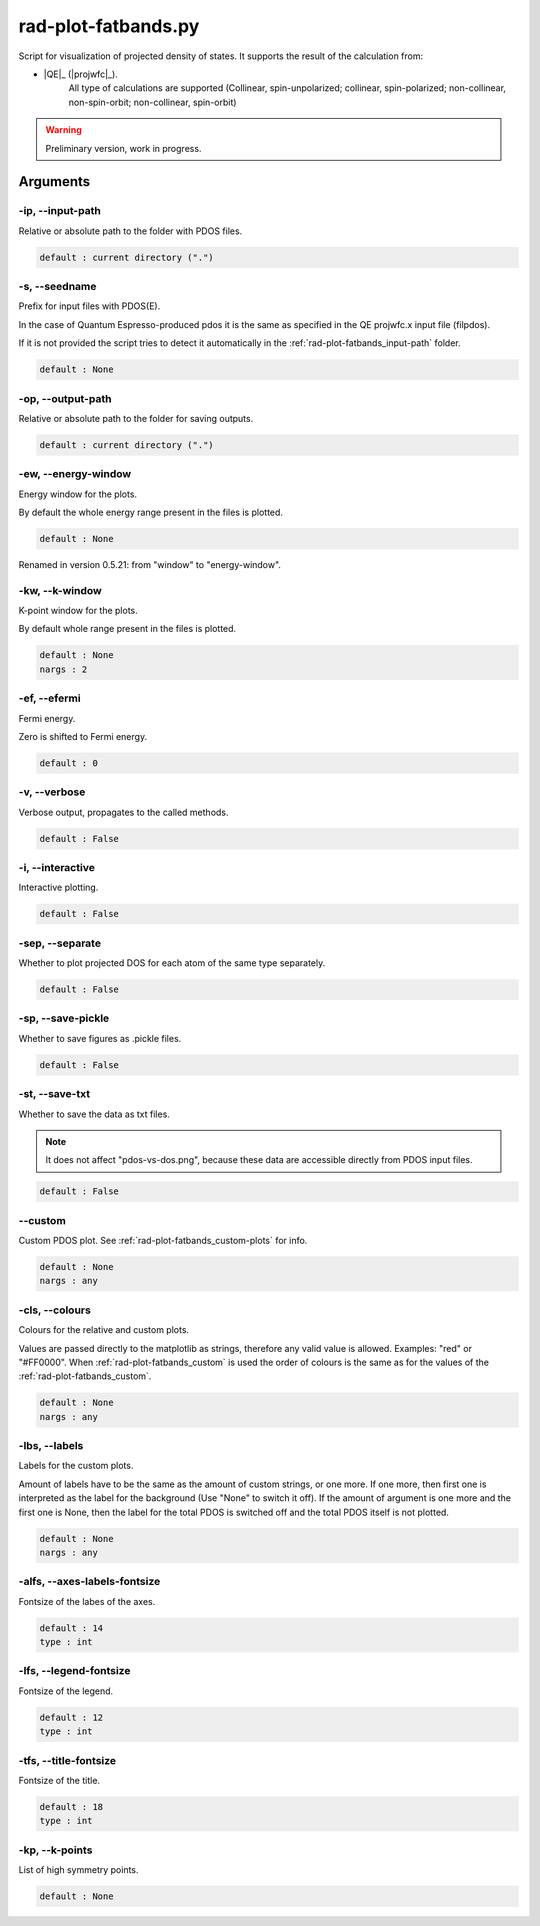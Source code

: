.. _rad-plot-fatbands:

********************
rad-plot-fatbands.py
********************


Script for visualization of projected density of states.
It supports the result of the calculation from:

* |QE|_ (|projwfc|_).
    All type of calculations are supported 
    (Collinear, spin-unpolarized; 
    collinear, spin-polarized; 
    non-collinear, non-spin-orbit; 
    non-collinear, spin-orbit)

.. warning::

    Preliminary version, work in progress.


.. _rad-plot-fatbands_arguments:

Arguments
=========

.. _rad-plot-fatbands_input-path:

-ip, --input-path
-----------------
Relative or absolute path to the folder with PDOS files.

.. code-block:: text

    default : current directory (".")


.. _rad-plot-fatbands_seedname:

-s, --seedname
--------------
Prefix for input files with PDOS(E). 

In the case of Quantum Espresso-produced pdos it is the same
as specified in the QE projwfc.x input file (filpdos).

If it is not provided the script tries to 
detect it automatically in the 
:ref:`rad-plot-fatbands_input-path` folder.

.. code-block:: text

    default : None

.. versionchanged:: 0.5.21 from "filpdos" to "seedname".


.. _rad-plot-fatbands_output-path:

-op, --output-path
------------------
Relative or absolute path to the folder for saving outputs.

.. code-block:: text

    default : current directory (".")


.. _rad-plot-fatbands_energy-window:

-ew, --energy-window
--------------------
Energy window for the plots.  

By default the whole energy range present in the files is plotted.

.. code-block:: text

    default : None

Renamed in version 0.5.21: from "window" to "energy-window".


.. _rad-plot-fatbands_k-window:

-kw, --k-window
--------------
K-point window for the plots.

By default whole range present in the files is plotted.

.. code-block:: text

    default : None
    nargs : 2


.. _rad-plot-fatbands_efermi:

-ef, --efermi
-------------
Fermi energy. 

Zero is shifted to Fermi energy.

.. code-block:: text

    default : 0


.. _rad-plot-fatbands_verbose:

-v, --verbose
-------------
Verbose output, propagates to the called methods.

.. code-block:: text

    default : False


.. _rad-plot-fatbands_interactive:

-i, --interactive
-----------------
Interactive plotting.

.. code-block:: text

    default : False

.. _rad-plot-fatbands_separate:

-sep, --separate
----------------
Whether to plot projected DOS for each atom of the same type separately.

.. code-block:: text

    default : False


.. _rad-plot-fatbands_save-pickle:

-sp, --save-pickle
------------------
Whether to save figures as .pickle files.

.. code-block:: text

    default : False


.. _rad-plot-fatbands_save-txt:

-st, --save-txt
---------------
Whether to save the data as txt files.

.. note::
    It does not affect "pdos-vs-dos.png", 
    because these data are accessible directly from PDOS input files.

.. code-block:: text

    default : False


.. _rad-plot-fatbands_custom:

--custom
--------
Custom PDOS plot. See :ref:`rad-plot-fatbands_custom-plots` for info.

.. code-block:: text

    default : None
    nargs : any

.. versionadded:: 0.7.5


.. _rad-plot-fatbands_colours:

-cls, --colours
---------------
Colours for the relative and custom plots.

Values are passed directly to the matplotlib as strings, 
therefore any valid value is allowed. Examples: "red" or "#FF0000".
When :ref:`rad-plot-fatbands_custom` is used the order of colours is the same as for 
the values of the :ref:`rad-plot-fatbands_custom`.

.. code-block:: text

    default : None
    nargs : any

.. versionadded:: 0.7.5


.. _rad-plot-fatbands_labels:

-lbs, --labels
--------------
Labels for the custom plots.

Amount of labels have to be the same as the amount of custom strings, or one more.
If one more, then first one is interpreted as the label for the background 
(Use "None" to switch it off). If the amount of argument is one more  and the first one is None, 
then the label for the total PDOS is switched off and the total PDOS itself is not plotted.


.. code-block:: text

    default : None
    nargs : any

.. versionadded:: 0.7.6


.. _rad-plot-fatbands_axes-labels-fontsize:

-alfs, --axes-labels-fontsize
-----------------------------
Fontsize of the labes of the axes.

.. code-block:: text

    default : 14
    type : int

.. versionadded:: 0.7.8


.. _rad-plot-fatbands_legend-fontsize:

-lfs, --legend-fontsize
-----------------------
Fontsize of the legend.

.. code-block:: text

    default : 12
    type : int

.. versionadded:: 0.7.8


.. _rad-plot-fatbands_title-fontsize:

-tfs, --title-fontsize
----------------------
Fontsize of the title.

.. code-block:: text

    default : 18
    type : int

.. _rad-plot-fatbands_k-points:

-kp, --k-points
---------------
List of high symmetry points.

.. code-block:: text

    default : None


